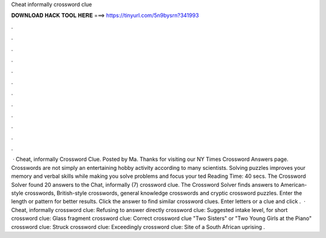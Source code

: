 Cheat informally crossword clue

𝐃𝐎𝐖𝐍𝐋𝐎𝐀𝐃 𝐇𝐀𝐂𝐊 𝐓𝐎𝐎𝐋 𝐇𝐄𝐑𝐄 ===> https://tinyurl.com/5n9bysrn?341993

.

.

.

.

.

.

.

.

.

.

.

.

 · Cheat, informally Crossword Clue. Posted by Ma. Thanks for visiting our NY Times Crossword Answers page. Crosswords are not simply an entertaining hobby activity according to many scientists. Solving puzzles improves your memory and verbal skills while making you solve problems and focus your ted Reading Time: 40 secs. The Crossword Solver found 20 answers to the Chat, informally (7) crossword clue. The Crossword Solver finds answers to American-style crosswords, British-style crosswords, general knowledge crosswords and cryptic crossword puzzles. Enter the length or pattern for better results. Click the answer to find similar crossword clues. Enter letters or a clue and click .  · Cheat, informally crossword clue: Refusing to answer directly crossword clue: Suggested intake level, for short crossword clue: Glass fragment crossword clue: Correct crossword clue "Two Sisters" or "Two Young Girls at the Piano" crossword clue: Struck crossword clue: Exceedingly crossword clue: Site of a South African uprising .